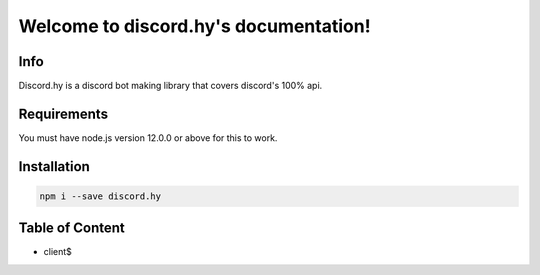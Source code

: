.. discord.hy documentation master file, created by
   sphinx-quickstart on Tue Jun 16 11:47:38 2020.
   You can adapt this file completely to your liking, but it should at least
   contain the root `toctree` directive.
Welcome to discord.hy's documentation!
======================================


Info
----

Discord.hy is a discord bot making library that covers discord's 100% api.

Requirements
------------

You must have node.js version 12.0.0 or above for this to work.

Installation
------------

.. code-block:: text

   npm i --save discord.hy


Table of Content
----------------

* client$
